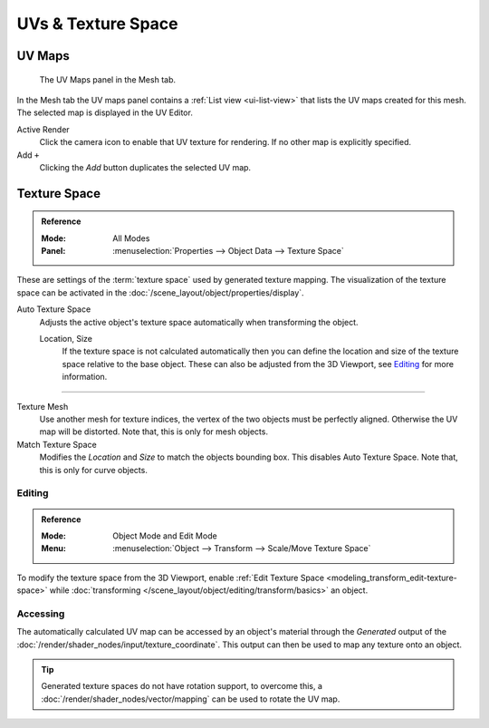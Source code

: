 
*******************
UVs & Texture Space
*******************

.. _uv-maps-panel:

UV Maps
=======

.. figure:: /images/modeling_meshes_uv_uv-texture-spaces_uv-maps.png

   The UV Maps panel in the Mesh tab.

In the Mesh tab the UV maps panel contains a :ref:`List view <ui-list-view>`
that lists the UV maps created for this mesh.
The selected map is displayed in the UV Editor.

Active Render
   Click the camera icon to enable that UV texture for rendering.
   If no other map is explicitly specified.

Add ``+``
   Clicking the *Add* button duplicates the selected UV map.

.. seealso::

   Note that each texture can be mapped to a specific UV layout.

   .. TODO2.8 link to docs on UV mapping textures.


.. _bpy.types.*texspace:
.. _bpy.types.Mesh.texture_mesh:
.. _bpy.ops.curve.match_texture_space:
.. _properties-texture-space:

Texture Space
=============

.. admonition:: Reference
   :class: refbox

   :Mode:      All Modes
   :Panel:     :menuselection:`Properties --> Object Data --> Texture Space`

These are settings of the :term:`texture space` used by generated texture mapping.
The visualization of the texture space can be activated in the :doc:`/scene_layout/object/properties/display`.

Auto Texture Space
   Adjusts the active object's texture space automatically when transforming the object.

   Location, Size
      If the texture space is not calculated automatically then you can define
      the location and size of the texture space relative to the base object.
      These can also be adjusted from the 3D Viewport, see `Editing`_ for more information.

------------------------

Texture Mesh
   Use another mesh for texture indices, the vertex of the two objects must be perfectly aligned.
   Otherwise the UV map will be distorted. Note that, this is only for mesh objects.
Match Texture Space
   Modifies the *Location* and *Size* to match the objects bounding box.
   This disables Auto Texture Space. Note that, this is only for curve objects.

   .. is Match Texture Space the same thing as Auto Texture Space?


.. _properties-texture-space-editing:

Editing
-------

.. admonition:: Reference
   :class: refbox

   :Mode:      Object Mode and Edit Mode
   :Menu:      :menuselection:`Object --> Transform --> Scale/Move Texture Space`

To modify the texture space from the 3D Viewport, enable
:ref:`Edit Texture Space <modeling_transform_edit-texture-space>`
while :doc:`transforming </scene_layout/object/editing/transform/basics>` an object.


Accessing
---------

The automatically calculated UV map can be accessed by an object's material through
the *Generated* output of the :doc:`/render/shader_nodes/input/texture_coordinate`.
This output can then be used to map any texture onto an object.

.. tip::

   Generated texture spaces do not have rotation support, to overcome this,
   a :doc:`/render/shader_nodes/vector/mapping` can be used to rotate the UV map.
